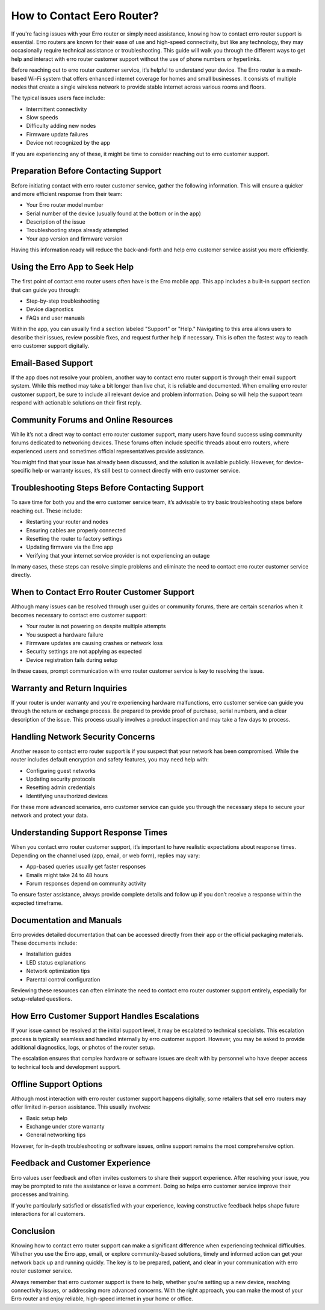 How to Contact Eero Router?
============================================



If you're facing issues with your Erro router or simply need assistance, knowing how to contact erro router support is essential. Erro routers are known for their ease of use and high-speed connectivity, but like any technology, they may occasionally require technical assistance or troubleshooting. This guide will walk you through the different ways to get help and interact with erro router customer support without the use of phone numbers or hyperlinks.

.. image:: click-here.gif
   :alt: My Project Logo
   :width: 400px
   :align: center
   :target: https://getchatsupport.live/

Before reaching out to erro router customer service, it’s helpful to understand your device. The Erro router is a mesh-based Wi-Fi system that offers enhanced internet coverage for homes and small businesses. It consists of multiple nodes that create a single wireless network to provide stable internet across various rooms and floors.

The typical issues users face include:

- Intermittent connectivity
- Slow speeds
- Difficulty adding new nodes
- Firmware update failures
- Device not recognized by the app

If you are experiencing any of these, it might be time to consider reaching out to erro customer support.

Preparation Before Contacting Support
-------------------------------------

Before initiating contact with erro router customer service, gather the following information. This will ensure a quicker and more efficient response from their team:

- Your Erro router model number
- Serial number of the device (usually found at the bottom or in the app)
- Description of the issue
- Troubleshooting steps already attempted
- Your app version and firmware version

Having this information ready will reduce the back-and-forth and help erro customer service assist you more efficiently.

Using the Erro App to Seek Help
-------------------------------

The first point of contact erro router users often have is the Erro mobile app. This app includes a built-in support section that can guide you through:

- Step-by-step troubleshooting
- Device diagnostics
- FAQs and user manuals

Within the app, you can usually find a section labeled "Support" or "Help." Navigating to this area allows users to describe their issues, review possible fixes, and request further help if necessary. This is often the fastest way to reach erro customer support digitally.

Email-Based Support
-------------------

If the app does not resolve your problem, another way to contact erro router support is through their email support system. While this method may take a bit longer than live chat, it is reliable and documented. When emailing erro router customer support, be sure to include all relevant device and problem information. Doing so will help the support team respond with actionable solutions on their first reply.

Community Forums and Online Resources
-------------------------------------

While it’s not a direct way to contact erro router customer support, many users have found success using community forums dedicated to networking devices. These forums often include specific threads about erro routers, where experienced users and sometimes official representatives provide assistance.

You might find that your issue has already been discussed, and the solution is available publicly. However, for device-specific help or warranty issues, it’s still best to connect directly with erro customer service.

Troubleshooting Steps Before Contacting Support
-----------------------------------------------

To save time for both you and the erro customer service team, it’s advisable to try basic troubleshooting steps before reaching out. These include:

- Restarting your router and nodes
- Ensuring cables are properly connected
- Resetting the router to factory settings
- Updating firmware via the Erro app
- Verifying that your internet service provider is not experiencing an outage

In many cases, these steps can resolve simple problems and eliminate the need to contact erro router customer service directly.

When to Contact Erro Router Customer Support
--------------------------------------------

Although many issues can be resolved through user guides or community forums, there are certain scenarios when it becomes necessary to contact erro customer support:

- Your router is not powering on despite multiple attempts
- You suspect a hardware failure
- Firmware updates are causing crashes or network loss
- Security settings are not applying as expected
- Device registration fails during setup

In these cases, prompt communication with erro router customer service is key to resolving the issue.

Warranty and Return Inquiries
-----------------------------

If your router is under warranty and you're experiencing hardware malfunctions, erro customer service can guide you through the return or exchange process. Be prepared to provide proof of purchase, serial numbers, and a clear description of the issue. This process usually involves a product inspection and may take a few days to process.

Handling Network Security Concerns
----------------------------------

Another reason to contact erro router support is if you suspect that your network has been compromised. While the router includes default encryption and safety features, you may need help with:

- Configuring guest networks
- Updating security protocols
- Resetting admin credentials
- Identifying unauthorized devices

For these more advanced scenarios, erro customer service can guide you through the necessary steps to secure your network and protect your data.

Understanding Support Response Times
------------------------------------

When you contact erro router customer support, it’s important to have realistic expectations about response times. Depending on the channel used (app, email, or web form), replies may vary:

- App-based queries usually get faster responses
- Emails might take 24 to 48 hours
- Forum responses depend on community activity

To ensure faster assistance, always provide complete details and follow up if you don’t receive a response within the expected timeframe.

Documentation and Manuals
--------------------------

Erro provides detailed documentation that can be accessed directly from their app or the official packaging materials. These documents include:

- Installation guides
- LED status explanations
- Network optimization tips
- Parental control configuration

Reviewing these resources can often eliminate the need to contact erro router customer support entirely, especially for setup-related questions.

How Erro Customer Support Handles Escalations
---------------------------------------------

If your issue cannot be resolved at the initial support level, it may be escalated to technical specialists. This escalation process is typically seamless and handled internally by erro customer support. However, you may be asked to provide additional diagnostics, logs, or photos of the router setup.

The escalation ensures that complex hardware or software issues are dealt with by personnel who have deeper access to technical tools and development support.

Offline Support Options
-----------------------

Although most interaction with erro router customer support happens digitally, some retailers that sell erro routers may offer limited in-person assistance. This usually involves:

- Basic setup help
- Exchange under store warranty
- General networking tips

However, for in-depth troubleshooting or software issues, online support remains the most comprehensive option.

Feedback and Customer Experience
--------------------------------

Erro values user feedback and often invites customers to share their support experience. After resolving your issue, you may be prompted to rate the assistance or leave a comment. Doing so helps erro customer service improve their processes and training.

If you’re particularly satisfied or dissatisfied with your experience, leaving constructive feedback helps shape future interactions for all customers.

Conclusion
----------

Knowing how to contact erro router support can make a significant difference when experiencing technical difficulties. Whether you use the Erro app, email, or explore community-based solutions, timely and informed action can get your network back up and running quickly. The key is to be prepared, patient, and clear in your communication with erro router customer service.

Always remember that erro customer support is there to help, whether you're setting up a new device, resolving connectivity issues, or addressing more advanced concerns. With the right approach, you can make the most of your Erro router and enjoy reliable, high-speed internet in your home or office.

